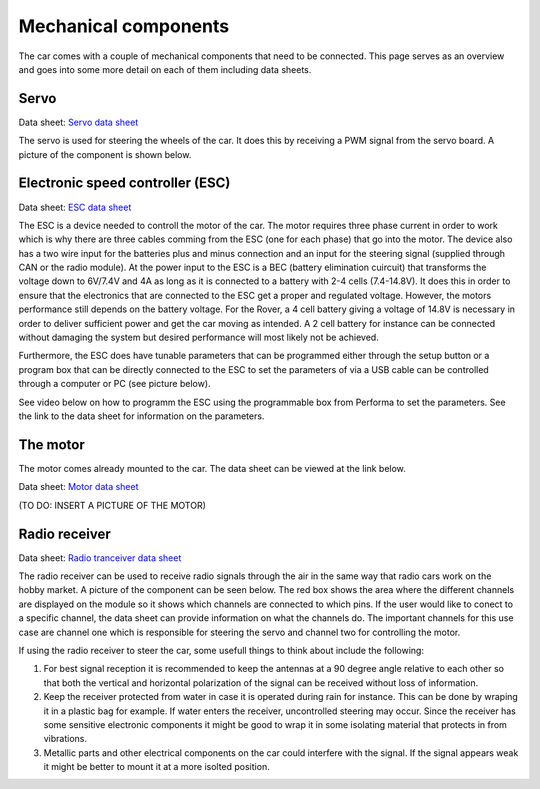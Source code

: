 Mechanical components
==========================
The car comes with a couple of mechanical components that need to be connected. This page serves as
an overview and goes into some more detail on each of them including data sheets.

Servo
----------

.. Link to manufacturer homepage: `Servo homepage <https://www.agf-rc.com/40kg-high-torque-waterproof-programmable-digital-servo-a73bhlw-p2876572.html>`_

Data sheet: `Servo data sheet <https://%DOMAIN%/wp-content/uploads/2023/08/20230803_Servo_DATASHEET.pdf>`_

The servo is used for steering the wheels of the car. It does this by receiving a PWM signal from
the servo board. A picture of the component is shown below.


.. image:: https://%DOMAIN%/wp-content/uploads/2023/08/20230803_servo_pic.jpg

Electronic speed controller (ESC)
--------------------------------------

Data sheet: `ESC data sheet <https://%DOMAIN%/wp-content/uploads/2023/08/20230803_ESC-manual-DATASHEET.pdf>`_

The ESC is a device needed to controll the motor of the car. The motor requires three phase current in order
to work which is why there are three cables comming from the ESC (one for each phase) that go into the motor.
The device also has a two wire input for the batteries plus and minus connection and an input for the steering
signal (supplied through CAN or the radio module). At the power input to the ESC is a BEC (battery elimination cuircuit) that
transforms the voltage down to 6V/7.4V and 4A as long as it is connected to a battery with 2-4 cells (7.4-14.8V). It does this
in order to ensure that the electronics that are connected to the ESC get a proper and regulated voltage. However, the motors performance
still depends on the battery voltage. For the Rover, a 4 cell battery giving a voltage of 14.8V is necessary in order to deliver sufficient power
and get the car moving as intended. A 2 cell battery for instance can be connected without damaging the system but desired performance will most likely
not be achieved.


.. image:: https://%DOMAIN%/wp-content/uploads/2023/08/20230803_ESC_picture.jpg

.. image:: https://%DOMAIN%/wp-content/uploads/2023/08/20230803_ESC_picture2.jpg


Furthermore, the ESC does have tunable parameters that can be programmed either through the setup button or a program box that can be
directly connected to the ESC to set the parameters of via a USB cable can be controlled through a computer or PC (see picture below).

.. image:: https://%DOMAIN%/wp-content/uploads/2023/08/20230803_ESC_BOX.jpg


See video below on how to programm the ESC using the programmable box from Performa to set the parameters. See the link to the data sheet for
information on the parameters.

.. raw:: html

    <iframe
        src="https://drive.google.com/file/d/1-7SQCuRQn6zKAawGKhffSwuqqt5DU_aD/preview"
        width="640"
        height="480"
        allowfullscreen>
    </iframe>


The motor
--------------------------------------

The motor comes already mounted to the car. The data sheet can be viewed at the link below.

Data sheet: `Motor data sheet <https://%DOMAIN%/wp-content/uploads/2023/08/20230803_Motor_DATASHEET.pdf>`_

(TO DO: INSERT A PICTURE OF THE MOTOR)


Radio receiver
-----------------------

Data sheet: `Radio tranceiver data sheet <https://%DOMAIN%/wp-content/uploads/2023/08/20230803_Radio_DATASHEET.pdf>`_

The radio receiver can be used to receive radio signals through the air in the same way that radio cars work on the
hobby market. A picture of the component can be seen below. The red box shows the area where the different channels are
displayed on the module so it shows which channels are connected to which pins. If the user would like to conect to a
specific channel, the data sheet can provide information on what the channels do. The important channels for this use case
are channel one which is responsible for steering the servo and channel two for controlling the motor.

.. image:: https://%DOMAIN%/wp-content/uploads/2023/08/20230803_radio_rec_pic.jpg

If using the radio receiver to steer the car, some usefull things to think about include the following:

1. For best signal reception it is recommended to keep the antennas at a 90 degree angle relative to each other
   so that both the vertical and horizontal polarization of the signal can be received without loss of information.

2. Keep the receiver protected from water in case it is operated during rain for instance. This can be done by wraping
   it in a plastic bag for example. If water enters the receiver, uncontrolled steering may occur. Since the receiver
   has some sensitive electronic components it might be good to wrap it in some isolating material that protects in from vibrations.

3. Metallic parts and other electrical components on the car could interfere with the signal. If the signal appears weak it might be
   better to mount it at a more isolted position.
